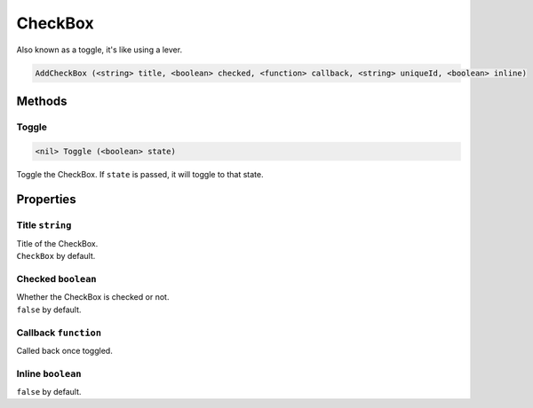 CheckBox
========
Also known as a toggle, it's like using a lever.

.. code-block:: html

    AddCheckBox (<string> title, <boolean> checked, <function> callback, <string> uniqueId, <boolean> inline)

Methods
-------
Toggle
******
.. code-block:: html

    <nil> Toggle (<boolean> state)

Toggle the CheckBox. If ``state`` is passed, it will toggle to that state.


Properties
----------
Title ``string``
****************
| Title of the CheckBox.
| ``CheckBox`` by default.

Checked ``boolean``
*******************
| Whether the CheckBox is checked or not.
| ``false`` by default.

Callback ``function``
*********************
Called back once toggled.

Inline ``boolean``
******************
``false`` by default.
